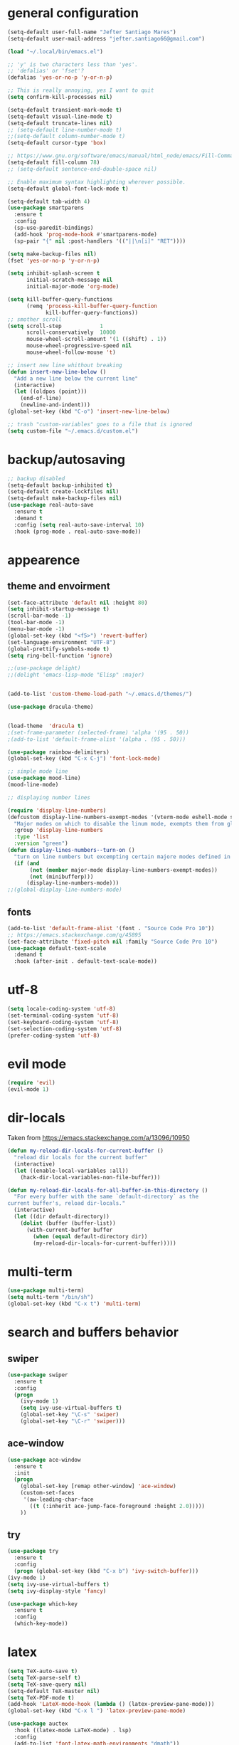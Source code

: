 * general configuration
#+begin_src emacs-lisp
(setq-default user-full-name "Jefter Santiago Mares")
(setq-default user-mail-address "jefter.santiago66@gmail.com")

(load "~/.local/bin/emacs.el")

;; 'y' is two characters less than 'yes'.
;; 'defalias' or 'fset'?
(defalias 'yes-or-no-p 'y-or-n-p)

;; This is really annoying, yes I want to quit
(setq confirm-kill-processes nil)

(setq-default transient-mark-mode t)
(setq-default visual-line-mode t)
(setq-default truncate-lines nil)
;; (setq-default line-number-mode t)
;;(setq-default column-number-mode t)
(setq-default cursor-type 'box)

;; https://www.gnu.org/software/emacs/manual/html_node/emacs/Fill-Commands.html.
(setq-default fill-column 78)
;; (setq-default sentence-end-double-space nil)

;; Enable maximum syntax highlighting wherever possible.
(setq-default global-font-lock-mode t)

(setq-default tab-width 4)
(use-package smartparens
  :ensure t
  :config
  (sp-use-paredit-bindings)
  (add-hook 'prog-mode-hook #'smartparens-mode)
  (sp-pair "{" nil :post-handlers '(("||\n[i]" "RET"))))

(setq make-backup-files nil)
(fset 'yes-or-no-p 'y-or-n-p)

(setq inhibit-splash-screen t
	  initial-scratch-message nil
	  initial-major-mode 'org-mode)

(setq kill-buffer-query-functions
	  (remq 'process-kill-buffer-query-function
			kill-buffer-query-functions))
;; smother scroll
(setq scroll-step            1
	  scroll-conservatively  10000
	  mouse-wheel-scroll-amount '(1 ((shift) . 1))
	  mouse-wheel-progressive-speed nil
	  mouse-wheel-follow-mouse 't)

;; insert new line whithout breaking
(defun insert-new-line-below ()
  "Add a new line below the current line"
  (interactive)
  (let ((oldpos (point)))
	(end-of-line)
	(newline-and-indent)))
(global-set-key (kbd "C-o") 'insert-new-line-below)

;; trash "custom-variables" goes to a file that is ignored
(setq custom-file "~/.emacs.d/custom.el")

#+end_src
* backup/autosaving
#+begin_src emacs-lisp
;; backup disabled
(setq-default backup-inhibited t)
(setq-default create-lockfiles nil)
(setq-default make-backup-files nil)
(use-package real-auto-save
  :ensure t
  :demand t
  :config (setq real-auto-save-interval 10)
  :hook (prog-mode . real-auto-save-mode))
#+end_src
* appearence
** theme and envoirment
#+BEGIN_SRC emacs-lisp
(set-face-attribute 'default nil :height 80)
(setq inhibit-startup-message t)
(scroll-bar-mode -1)
(tool-bar-mode -1)
(menu-bar-mode -1)
(global-set-key (kbd "<f5>") 'revert-buffer)
(set-language-environment "UTF-8")
(global-prettify-symbols-mode t)
(setq ring-bell-function 'ignore)

;;(use-package delight)
;;(delight 'emacs-lisp-mode "Elisp" :major)


(add-to-list 'custom-theme-load-path "~/.emacs.d/themes/")

(use-package dracula-theme)


(load-theme  'dracula t)
;(set-frame-parameter (selected-frame) 'alpha '(95 . 50))
;(add-to-list 'default-frame-alist '(alpha . (95 . 50)))

(use-package rainbow-delimiters)
(global-set-key (kbd "C-x C-j") 'font-lock-mode)

;; simple mode line
(use-package mood-line)
(mood-line-mode)

;; displaying number lines

(require 'display-line-numbers)
(defcustom display-line-numbers-exempt-modes '(vterm-mode eshell-mode shell-mode term-mode ansi-term-mode)
  "Major modes on which to disable the linum mode, exempts them from global requirement"
  :group 'display-line-numbers
  :type 'list
  :version "green")
(defun display-lines-numbers--turn-on ()
  "turn on line numbers but excempting certain majore modes defined in `display-line-numbers-exempt-modes'"
  (if (and
       (not (member major-mode display-line-numbers-exempt-modes))
       (not (minibufferp)))
      (display-line-numbers-mode)))
;;(global-display-line-numbers-mode)

#+END_SRC
** fonts
#+begin_src emacs-lisp
(add-to-list 'default-frame-alist '(font . "Source Code Pro 10"))
;; https://emacs.stackexchange.com/q/45895
(set-face-attribute 'fixed-pitch nil :family "Source Code Pro 10")
(use-package default-text-scale
  :demand t
  :hook (after-init . default-text-scale-mode))
#+end_src
* utf-8
#+begin_src emacs-lisp
(setq locale-coding-system 'utf-8)
(set-terminal-coding-system 'utf-8)
(set-keyboard-coding-system 'utf-8)
(set-selection-coding-system 'utf-8)
(prefer-coding-system 'utf-8)
#+end_src
* evil mode 
#+begin_src emacs-lisp
(require 'evil)
(evil-mode 1)
#+end_src
* dir-locals
Taken from https://emacs.stackexchange.com/a/13096/10950
#+BEGIN_SRC emacs-lisp
(defun my-reload-dir-locals-for-current-buffer ()
  "reload dir locals for the current buffer"
  (interactive)
  (let ((enable-local-variables :all))
    (hack-dir-local-variables-non-file-buffer)))

(defun my-reload-dir-locals-for-all-buffer-in-this-directory ()
  "For every buffer with the same `default-directory` as the
current buffer's, reload dir-locals."
  (interactive)
  (let ((dir default-directory))
    (dolist (buffer (buffer-list))
      (with-current-buffer buffer
        (when (equal default-directory dir))
        (my-reload-dir-locals-for-current-buffer)))))
#+END_SRC
* multi-term
#+BEGIN_SRC emacs-lisp
(use-package multi-term)
(setq multi-term "/bin/sh")
(global-set-key (kbd "C-x t") 'multi-term)
#+END_SRC
* search and buffers behavior
** swiper
#+BEGIN_SRC  emacs-lisp
(use-package swiper
  :ensure t
  :config
  (progn
    (ivy-mode 1)
    (setq ivy-use-virtual-buffers t)
    (global-set-key "\C-s" 'swiper)
    (global-set-key "\C-r" 'swiper)))
#+END_SRC
** ace-window
#+BEGIN_SRC emacs-lisp
(use-package ace-window
  :ensure t
  :init
  (progn
    (global-set-key [remap other-window] 'ace-window)
    (custom-set-faces
     '(aw-leading-char-face
       ((t (:inherit ace-jump-face-foreground :height 2.0)))))
    ))

#+END_SRC
** try
#+BEGIN_SRC  emacs-lisp
(use-package try
  :ensure t
  :config
  (progn (global-set-key (kbd "C-x b") 'ivy-switch-buffer)))
(ivy-mode 1)
(setq ivy-use-virtual-buffers t)
(setq ivy-display-style 'fancy)

(use-package which-key
  :ensure t
  :config
  (which-key-mode))
#+END_SRC
* latex
#+begin_src emacs-lisp
(setq TeX-auto-save t)
(setq TeX-parse-self t)
(setq TeX-save-query nil)
(setq-default TeX-master nil)
(setq TeX-PDF-mode t)
(add-hook 'LateX-mode-hook (lambda () (latex-preview-pane-mode)))
(global-set-key (kbd "C-x l ") 'latex-preview-pane-mode)
#+END_SRC

#+begin_src emacs-lisp
(use-package auctex
  :hook ((latex-mode LaTeX-mode) . lsp)
  :config
  (add-to-list 'font-latex-math-environments "dmath"))
(use-package auctex-latexmk
  :after auctex
  :init
  (auctex-latexmk-setup))
#+end_src
* org-mode
#+BEGIN_SRC emacs-lisp
;; tweaks
(use-package org-bullets
  :ensure t
  :config
  (add-hook 'org-mode-hook (lambda () (org-bullets-mode 1))))
(setq org-ellipsis "⤵")
(setq org-src-fontify-natively t)
(setq org-src-tab-acts-natively t)
(setq org-src-window-setup 'current-window)
 (add-to-list 'org-structure-template-alist
            '("el" . "src emacs-lisp"))

 (add-hook 'org-mode-hook 'auto-fill-mode)
 (setq-default fill-column 79)
 (setq org-todo-keywords '((sequence "TODO(t)" "NEXT(n)" "|" "DONE(d!)" "DROP(x!)"))
	org-log-into-drawer t)


 ;; tasks magagement
 (defun org-file-path (filename)
   " Return the absolute address of an org file, give its relative name"
   (concat (file-name-as-directory org-directory) filename))

 (setq org-index-file (org-file-path "index.org"))
 (setq org-archive-location
	(concat (org-file-path "archive.org") "::* From %s"))

 ;; copy the content out of the archive.org file and yank in the inbox.org
 (setq org-agenda-files (list org-index-file))
 ; mark  a todo as done and move it to an appropriate place in the archive.
 (defun hrs/mark-done-and-archive ()
   " Mark the state of an org-mode item as DONE and archive it."
   (interactive)
   (org-todo 'done)
   (org-archive-subtree))
 (global-set-key (kbd "C-c C-x C-s") 'hrs/mark-done-and-archive)
 (setq org-log-done 'time)

 ;; capturing tasks
 (setq org-capture-templates
	'(("t" "Todo"
	   entry
	   (file+headline org-index-file "Inbox")
	   "* TODO %?\n")))
 (setq org-refile-use-outline-path t)
 (setq org-outline-path-complete-in-steps nil)
 (define-key global-map "\C-cc" 'org-capture)
 (defun hrs/open-index-file ()
   "Open the master org TODO list."
   (interactive)
   (hrs/copy-tasks-from-inbox)
   (find-file org-index-file)
   (flycheck-mode -1)
   (end-of-buffer))
 (global-set-key (kbd "C-c i") 'hrs/open-index-file)


 ;; displaying inline images
 ;; The joy of programming = https://joy.pm/post/2017-09-17-a_graphviz_primer/
 (defun my/fix-inline-images ()
   (when org-inline-image-overlays
     (org-redisplay-inline-images)))

 (add-hook 'org-babel-after-execute-hook 'my/fix-inline-images)
 (setq-default org-image-actual-width 620)
 ;; exporting with org-mode
 ;; html
 (setq org-html-postamble nil)
 (setq browse-url-browse-function 'browse-url-generic
	browse-url-generic-program "firefox")
 (setenv "BROWSER" "firefox")
 ;; diagrams
 (use-package graphviz-dot-mode
   :ensure t)
 (org-babel-do-load-languages
  'org-babel-load-languages
  '((dot . t)))
#+END_SRC
* code
** counsel
#+BEGIN_SRC  emacs-lisp
(use-package counsel
  :ensure t
  :config
  (progn
	(global-set-key "\M-x" 'counsel-M-x)
	(global-set-key (kbd "C-x C-f") 'counsel-find-file)))
;;     (use-package auto-complete
;;     :ensure t
;;       :init
;;	  (progn
;;		(ac-config-default)
;;	(global-auto-complete-mode t)))
#+END_SRC
** flycheck
#+BEGIN_SRC  emacs-lisp
(use-package flycheck
  :ensure t
  :config
  (add-hook 'prog-mode-hook #'flycheck-mode)
  (set-face-underline 'flycheck-error '(:color "#dc322f" :style line))
  (set-face-underline 'flycheck-warning '(:color "#e5aa00" :style line))
  (set-face-underline 'flycheck-info '(:color "#268bd2" :style line)))
#+END_SRC
** flymake
#+BEGIN_SRC  emacs-lisp
(use-package flymake
  :config
  (set-face-underline 'flymake-error '(:color "#dc322f" :style line))
  (set-face-underline 'flymake-warning '(:color "#e5aa00" :style line))
  (set-face-underline 'flymake-note '(:color "#268bd2" :style line)))
#+END_SRC
** company
#+BEGIN_SRC  emacs-lisp
(use-package company
  :ensure t
  :demand t
  :config (setq company-tooltip-align-annotations t))
#+END_SRC
** yasnippet
#+BEGIN_SRC  emacs-lisp
(use-package yasnippet
  :ensure t
  :init
  (yas-global-mode 1))
#+END_SRC

** Shell
For this to work, =checkbashisms= needs to be available on the =$PATH=:
#+begin_src sh
sudo pacman -S checkbashisms # Arch Linux, from AUR
#+end_src
#+begin_src emacs-lisp
(use-package flycheck-checkbashisms
  ;; We assume that shellcheck can handle this.
  :disabled t
  :hook (flycheck-mode . flycheck-checkbashisms-setup)
  :config
  ;; Check 'echo -n' usage
  (setq flycheck-checkbashisms-newline t)
  (setq flycheck-checkbashisms-posix t))
#+end_src
* discord
#+BEGIN_SRC emacs-lisp
;;(use-package elcord
;; :config
;; (setq elcord-client-id '"714056771391717468")
;;  (setq elcord-refresh-rate 5)
;;  (setq elcord-use-major-mode-as-main-icon t)
;; :init
;;  (elcord-mode))
#+END_SRC
